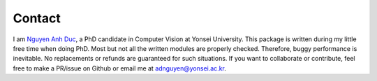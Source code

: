 Contact
=======

I am `Nguyen Anh Duc`_, a PhD candidate in Computer Vision at Yonsei University.
This package is written during my little free time when doing PhD.
Most but not all the written modules are properly checked.
Therefore, buggy performance is inevitable.
No replacements or refunds are guaranteed for such situations.
If you want to collaborate or contribute, feel free to make a PR/issue
on Github or email me at adnguyen@yonsei.ac.kr.

.. _Nguyen Anh Duc: https://justanhduc.github.io/
